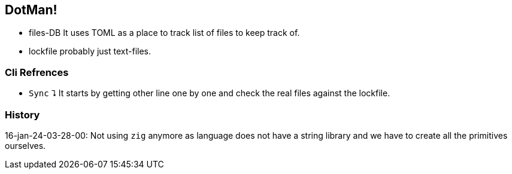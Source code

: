 
== DotMan!

* files-DB
It uses TOML as a place to track list of files to keep track of.
* lockfile
probably just text-files.

=== Cli Refrences

* `Sync` ⮧
It starts by getting other line one by one and check the real files against the lockfile. 

=== History

16-jan-24-03-28-00: Not using `zig` anymore as language does not have a string library and we have to create all the primitives ourselves.
